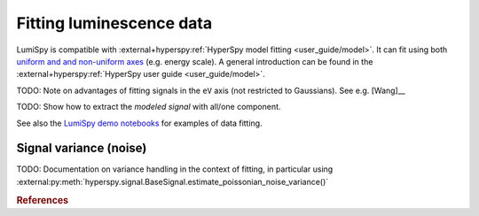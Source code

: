.. _fitting_luminescence:

Fitting luminescence data
*************************

LumiSpy is compatible with :external+hyperspy:ref:`HyperSpy model fitting 
<user_guide/model>`.
It can fit using both `uniform and and non-uniform axes
<https://hyperspy.org/hyperspy-doc/current/user_guide/axes.html#types-of-data-axes>`_ 
(e.g. energy scale). A general introduction can be found in the
:external+hyperspy:ref:`HyperSpy user guide <user_guide/model>`.

TODO: Note on advantages of fitting signals in the ``eV`` axis (not restricted
to Gaussians). See e.g. [Wang]__

TODO: Show how to extract the *modeled signal* with all/one component.

See also the `LumiSpy demo notebooks <https://github.com/LumiSpy/lumispy-demos>`_
for examples of data fitting.

.. _fitting_variance:

Signal variance (noise)
=======================

TODO: Documentation on variance handling in the context of fitting,
in particular using :external:py:meth:`hyperspy.signal.BaseSignal.estimate_poissonian_noise_variance()`

.. rubric:: References

.. [Wang]_ Y. Wang and P. D. Townsend, J. Luminesc. **142**, 202
    (2013). `doi:10.1016/j.jlumin.2013.03.052 <https://doi.org/10.1016/j.jlumin.2013.03.052>`_

